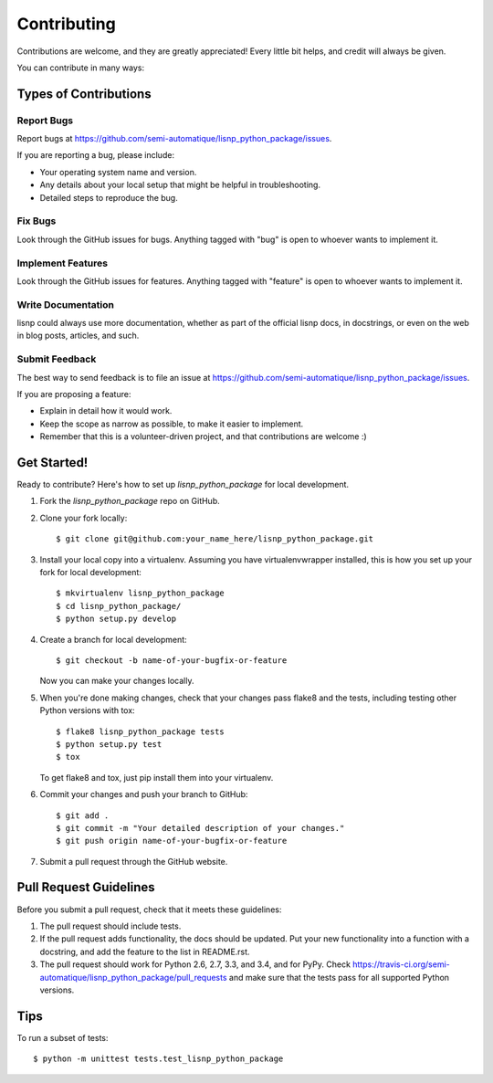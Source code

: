 ============
Contributing
============

Contributions are welcome, and they are greatly appreciated! Every
little bit helps, and credit will always be given.

You can contribute in many ways:

Types of Contributions
----------------------

Report Bugs
~~~~~~~~~~~

Report bugs at https://github.com/semi-automatique/lisnp_python_package/issues.

If you are reporting a bug, please include:

* Your operating system name and version.
* Any details about your local setup that might be helpful in troubleshooting.
* Detailed steps to reproduce the bug.

Fix Bugs
~~~~~~~~

Look through the GitHub issues for bugs. Anything tagged with "bug"
is open to whoever wants to implement it.

Implement Features
~~~~~~~~~~~~~~~~~~

Look through the GitHub issues for features. Anything tagged with "feature"
is open to whoever wants to implement it.

Write Documentation
~~~~~~~~~~~~~~~~~~~

lisnp could always use more documentation, whether as part of the
official lisnp docs, in docstrings, or even on the web in blog posts,
articles, and such.

Submit Feedback
~~~~~~~~~~~~~~~

The best way to send feedback is to file an issue at https://github.com/semi-automatique/lisnp_python_package/issues.

If you are proposing a feature:

* Explain in detail how it would work.
* Keep the scope as narrow as possible, to make it easier to implement.
* Remember that this is a volunteer-driven project, and that contributions
  are welcome :)

Get Started!
------------

Ready to contribute? Here's how to set up `lisnp_python_package` for local development.

1. Fork the `lisnp_python_package` repo on GitHub.
2. Clone your fork locally::

    $ git clone git@github.com:your_name_here/lisnp_python_package.git

3. Install your local copy into a virtualenv. Assuming you have virtualenvwrapper installed, this is how you set up your fork for local development::

    $ mkvirtualenv lisnp_python_package
    $ cd lisnp_python_package/
    $ python setup.py develop

4. Create a branch for local development::

    $ git checkout -b name-of-your-bugfix-or-feature

   Now you can make your changes locally.

5. When you're done making changes, check that your changes pass flake8 and the tests, including testing other Python versions with tox::

    $ flake8 lisnp_python_package tests
    $ python setup.py test
    $ tox

   To get flake8 and tox, just pip install them into your virtualenv.

6. Commit your changes and push your branch to GitHub::

    $ git add .
    $ git commit -m "Your detailed description of your changes."
    $ git push origin name-of-your-bugfix-or-feature

7. Submit a pull request through the GitHub website.

Pull Request Guidelines
-----------------------

Before you submit a pull request, check that it meets these guidelines:

1. The pull request should include tests.
2. If the pull request adds functionality, the docs should be updated. Put
   your new functionality into a function with a docstring, and add the
   feature to the list in README.rst.
3. The pull request should work for Python 2.6, 2.7, 3.3, and 3.4, and for PyPy. Check
   https://travis-ci.org/semi-automatique/lisnp_python_package/pull_requests
   and make sure that the tests pass for all supported Python versions.

Tips
----

To run a subset of tests::

    $ python -m unittest tests.test_lisnp_python_package
